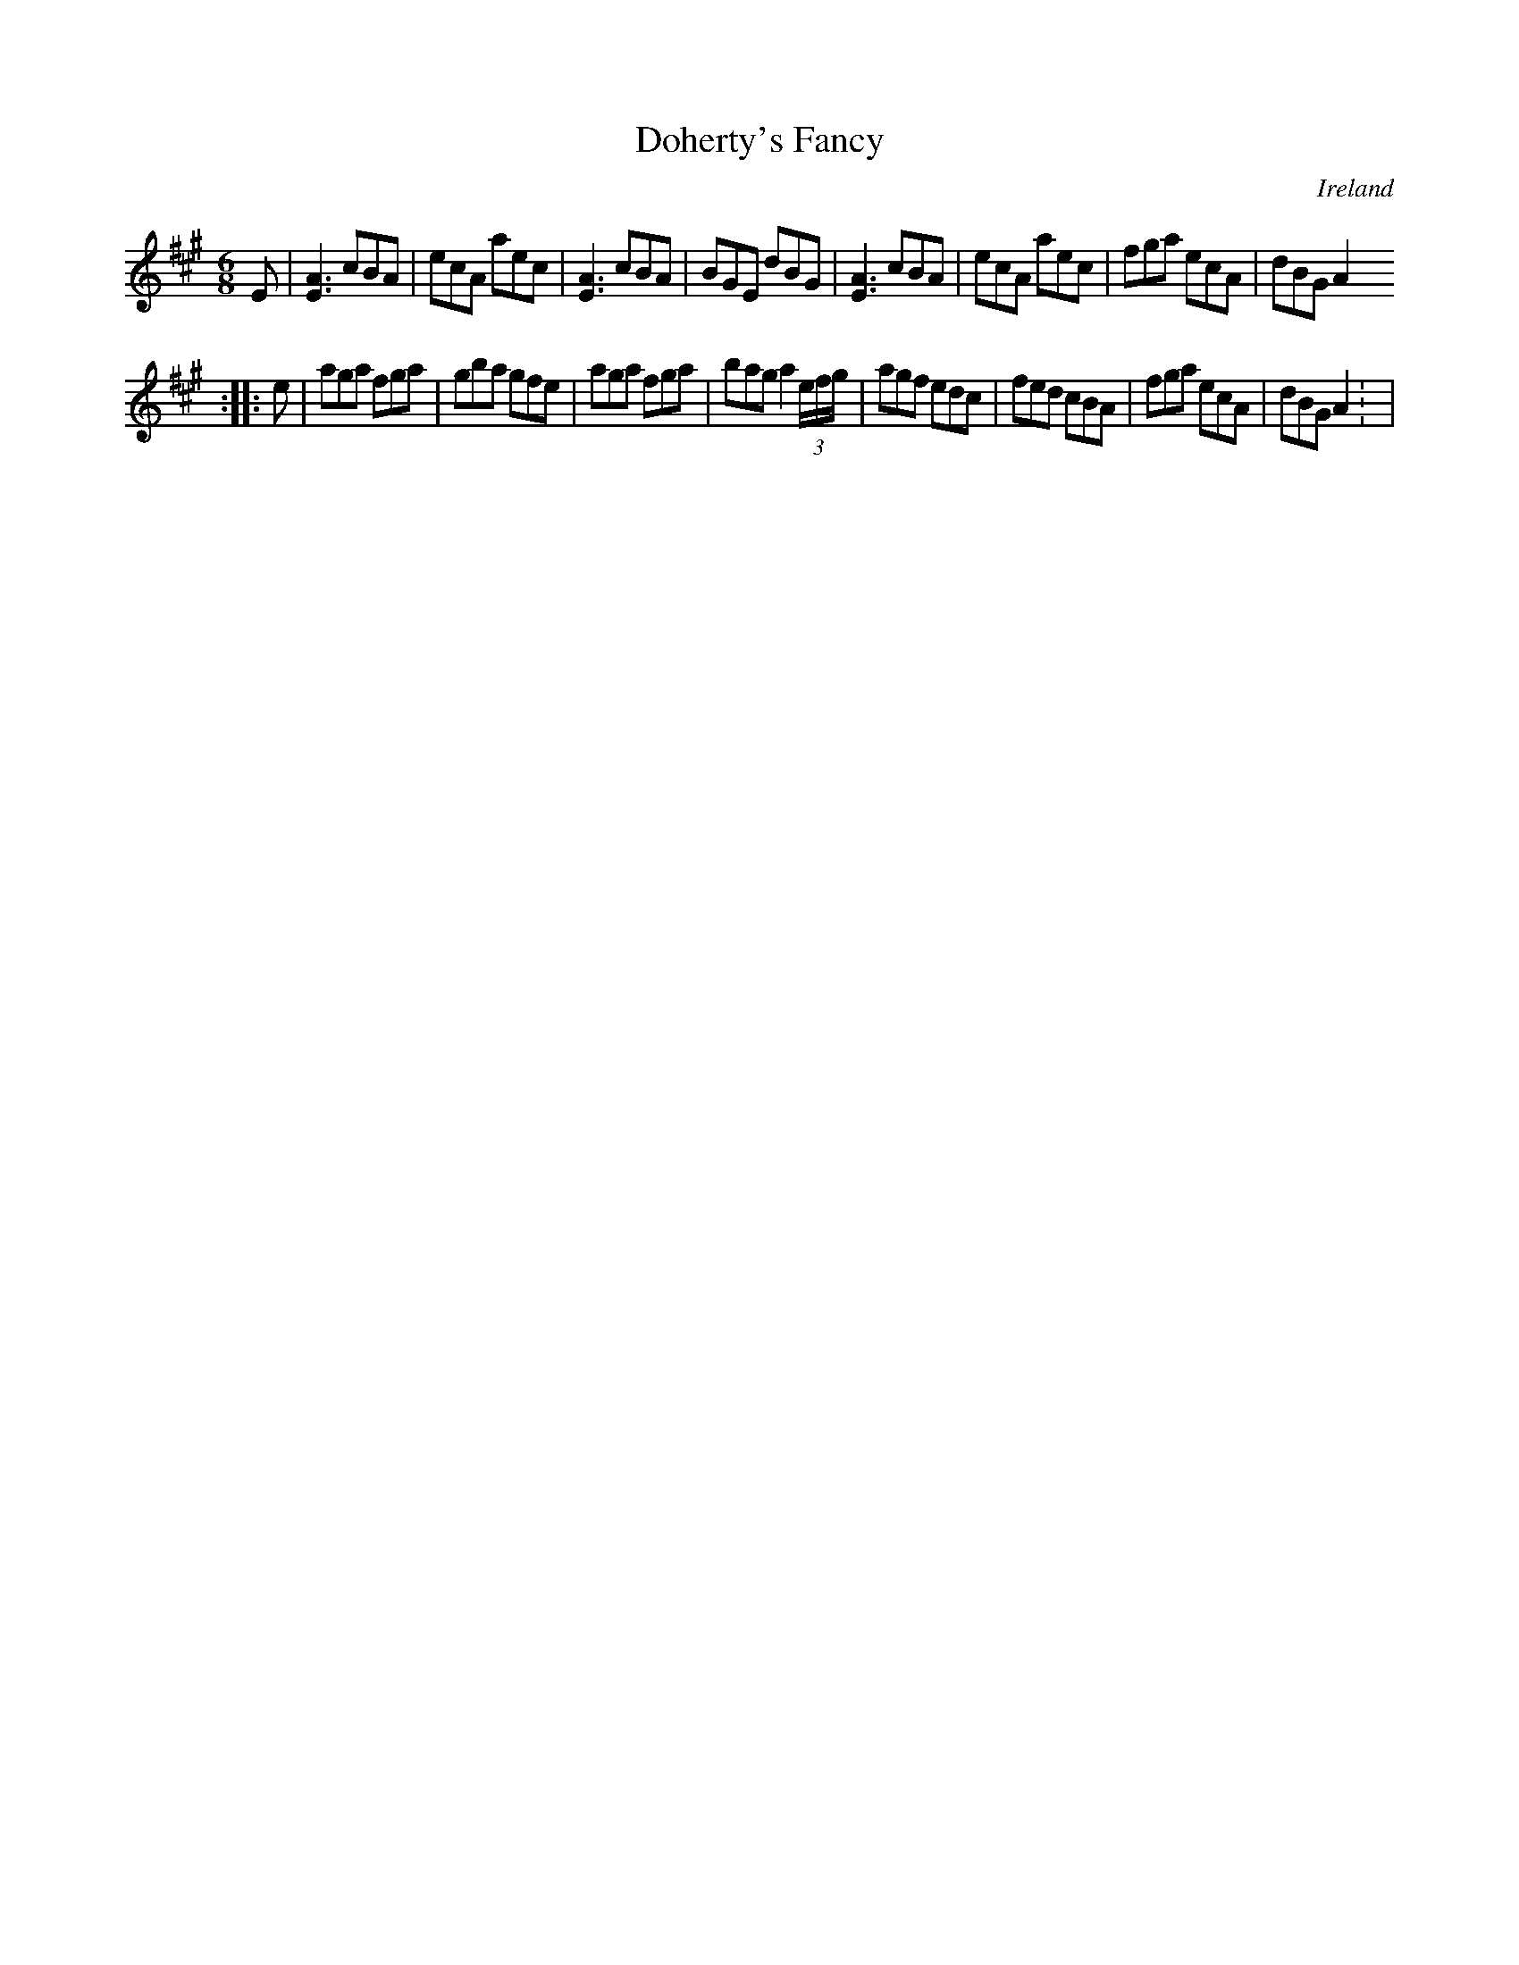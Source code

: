 X:82
T:Doherty's Fancy
N:anon.
O:Ireland
B:Francis O'Neill: "The Dance Music of Ireland" (1907) no. 82
R:Double jig
Z:Transcribed by Frank Nordberg - http://www.musicaviva.com
N:Music Aviva - The Internet center for free sheet music downloads
M:6/8
L:1/8
K:A
E|[E3A3] cBA|ecA aec|[E3A3] cBA|BGE dBG|[E3A3] cBA|ecA aec|fga ecA|dBG A2
:|
|:e|aga fga|gba gfe|aga fga|bag a2 (3e/f/g/|agf edc|fed cBA|fga ecA|dBG A2: |
